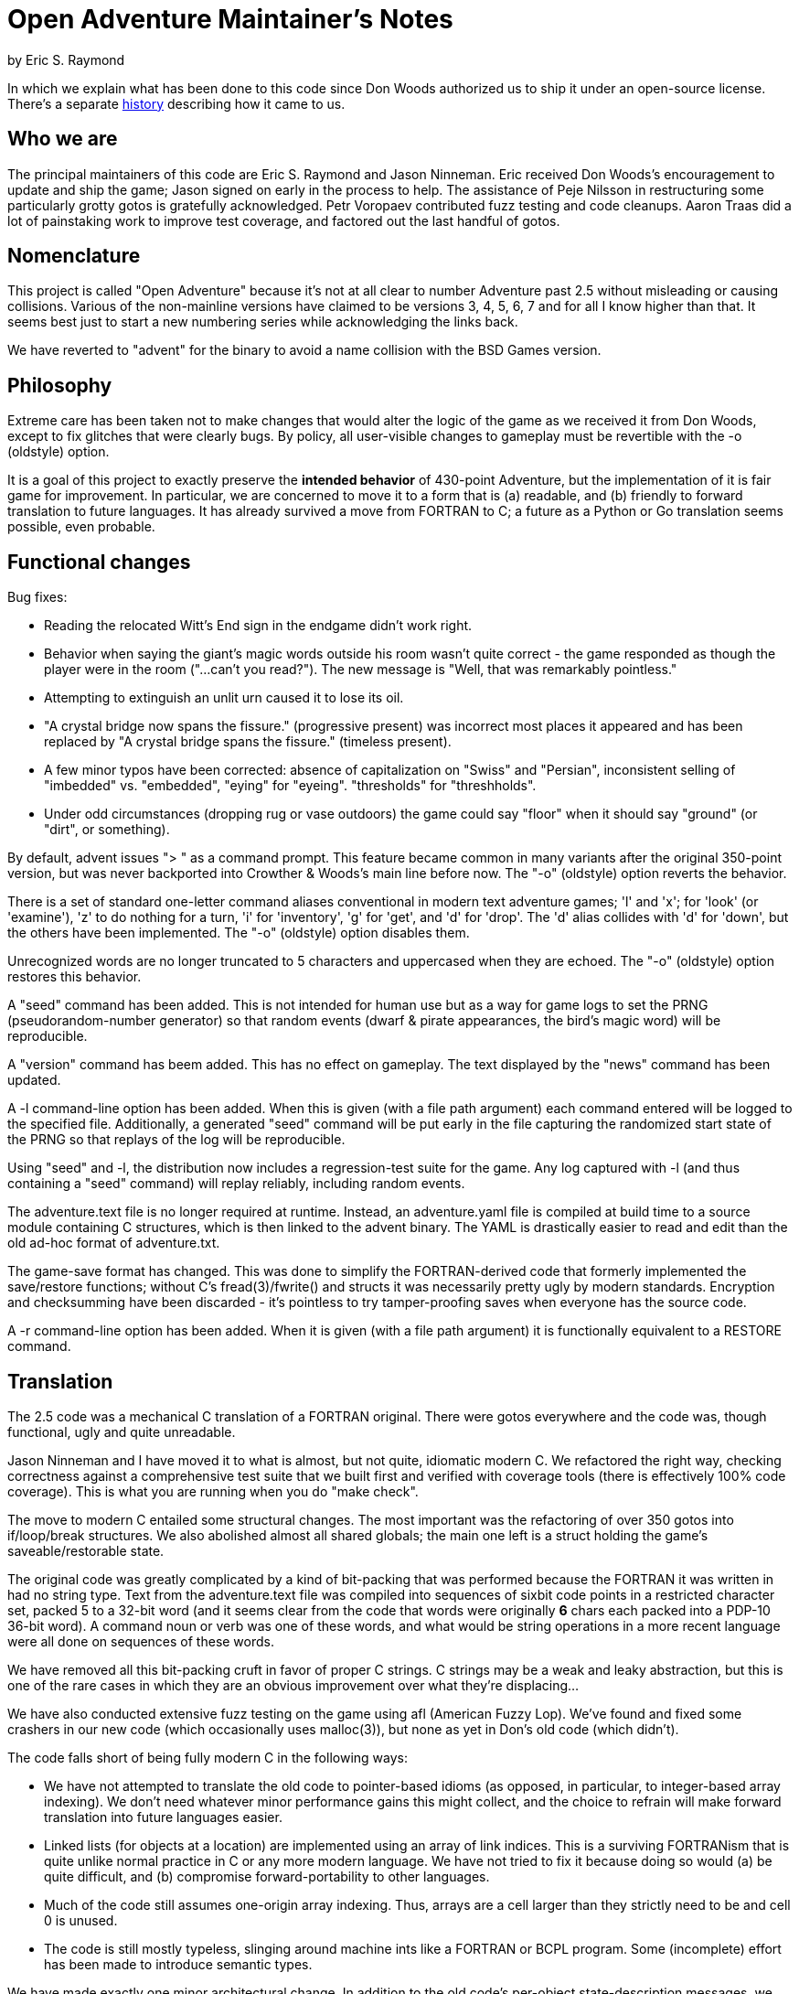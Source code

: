 = Open Adventure Maintainer's Notes =
by Eric S. Raymond

In which we explain what has been done to this code since Don Woods
authorized us to ship it under an open-source license.  There's a
separate link:history.html[history] describing how it came to us.

== Who we are ==

The principal maintainers of this code are Eric S. Raymond and Jason
Ninneman.  Eric received Don Woods's encouragement to update and ship
the game; Jason signed on early in the process to help. The assistance
of Peje Nilsson in restructuring some particularly grotty gotos is
gratefully acknowledged. Petr Voropaev contributed fuzz testing and
code cleanups. Aaron Traas did a lot of painstaking work to improve
test coverage, and factored out the last handful of gotos.

== Nomenclature ==

This project is called "Open Adventure" because it's not at all clear
to number Adventure past 2.5 without misleading or causing
collisions. Various of the non-mainline versions have claimed to be
versions 3, 4, 5, 6, 7 and for all I know higher than that.  It seems
best just to start a new numbering series while acknowledging the
links back.

We have reverted to "advent" for the binary to avoid a name collision
with the BSD Games version.

== Philosophy ==

Extreme care has been taken not to make changes that would alter the
logic of the game as we received it from Don Woods, except to fix
glitches that were clearly bugs.  By policy, all user-visible
changes to gameplay must be revertible with the -o (oldstyle) option.

It is a goal of this project to exactly preserve the *intended
behavior* of 430-point Adventure, but the implementation of it is fair
game for improvement. In particular, we are concerned to move it to a
form that is (a) readable, and (b) friendly to forward translation to
future languages.  It has already survived a move from FORTRAN to C; a
future as a Python or Go translation seems possible, even probable.

== Functional changes ==

Bug fixes:

* Reading the relocated Witt's End sign in the endgame didn't work right.

* Behavior when saying the giant's magic words outside his room wasn't
  quite correct - the game responded as though the player were in
  the room ("...can't you read?"). The new message is "Well, that was
  remarkably pointless."
 
* Attempting to extinguish an unlit urn caused it to lose its oil.

* "A crystal bridge now spans the fissure." (progressive present) was
  incorrect most places it appeared and has been replaced by "A crystal 
  bridge spans the fissure." (timeless present).

* A few minor typos have been corrected: absence of capitalization on
  "Swiss" and "Persian", inconsistent selling of "imbedded" vs. "embedded",
  "eying" for "eyeing". "thresholds" for "threshholds".

* Under odd circumstances (dropping rug or vase outdoors) the game could
  say "floor" when it should say "ground" (or "dirt", or something).

By default, advent issues "> " as a command prompt.  This feature
became common in many variants after the original 350-point version,
but was never backported into Crowther & Woods's main line before now.
The "-o" (oldstyle) option reverts the behavior.

There is a set of standard one-letter command aliases conventional in modern
text adventure games; 'l' and 'x'; for 'look' (or 'examine'), 'z' to do nothing
for a turn, 'i' for 'inventory', 'g' for 'get', and 'd' for 'drop'.  The 'd'
alias collides with 'd' for 'down', but the others have been implemented.
The "-o" (oldstyle) option disables them.

Unrecognized words are no longer truncated to 5 characters and
uppercased when they are echoed. The "-o" (oldstyle) option restores
this behavior.

A "seed" command has been added.  This is not intended for human use
but as a way for game logs to set the PRNG (pseudorandom-number generator) so
that random events (dwarf & pirate appearances, the bird's magic word)
will be reproducible.

A "version" command has beem added. This has no effect on gameplay.
The text displayed by the "news" command has been updated.

A -l command-line option has been added. When this is given (with a
file path argument) each command entered will be logged to the
specified file.  Additionally, a generated "seed" command will be put
early in the file capturing the randomized start state of the PRNG
so that replays of the log will be reproducible.

Using "seed" and -l, the distribution now includes a regression-test
suite for the game.  Any log captured with -l (and thus containing
a "seed" command) will replay reliably, including random events.

The adventure.text file is no longer required at runtime.  Instead, an
adventure.yaml file is compiled at build time to a source module
containing C structures, which is then linked to the advent
binary.  The YAML is drastically easier to read and edit than
the old ad-hoc format of adventure.txt.

The game-save format has changed.  This was done to simplify the
FORTRAN-derived code that formerly implemented the save/restore
functions; without C's fread(3)/fwrite() and structs it was
necessarily pretty ugly by modern standards. Encryption and
checksumming have been discarded - it's pointless to try
tamper-proofing saves when everyone has the source code.

A -r command-line option has been added. When it is given (with a file
path argument) it is functionally equivalent to a RESTORE command.

== Translation ==

The 2.5 code was a mechanical C translation of a FORTRAN original.
There were gotos everywhere and the code was, though functional,
ugly and quite unreadable.

Jason Ninneman and I have moved it to what is almost, but not quite,
idiomatic modern C.  We refactored the right way, checking correctness
against a comprehensive test suite that we built first and verified
with coverage tools (there is effectively 100% code coverage). This is
what you are running when you do "make check".

The move to modern C entailed some structural changes.  The most
important was the refactoring of over 350 gotos into if/loop/break
structures.  We also abolished almost all shared globals; the main one
left is a struct holding the game's saveable/restorable state.

The original code was greatly complicated by a kind of bit-packing
that was performed because the FORTRAN it was written in had no string
type.  Text from the adventure.text file was compiled into sequences
of sixbit code points in a restricted character set, packed 5 to a
32-bit word (and it seems clear from the code that words were originally
*6* chars each packed into a PDP-10 36-bit word).  A command noun or
verb was one of these words, and what would be string operations in a
more recent language were all done on sequences of these words.

We have removed all this bit-packing cruft in favor of proper C
strings.  C strings may be a weak and leaky abstraction, but this is
one of the rare cases in which they are an obvious improvement over
what they're displacing...

We have also conducted extensive fuzz testing on the game using
afl (American Fuzzy Lop).  We've found and fixed some crashers in
our new code (which occasionally uses malloc(3)), but none as yet
in Don's old code (which didn't).

The code falls short of being fully modern C in the following
ways:

* We have not attempted to translate the old code to pointer-based
  idioms (as opposed, in particular, to integer-based array indexing).
  We don't need whatever minor performance gains this might collect,
  and the choice to refrain will make forward translation into future
  languages easier.

* Linked lists (for objects at a location) are implemented using an array
  of link indices. This is a surviving FORTRANism that is quite unlike
  normal practice in C or any more modern language.  We have not tried
  to fix it because doing so would (a) be quite difficult, and (b)
  compromise forward-portability to other languages.

* Much of the code still assumes one-origin array indexing.  Thus,
  arrays are a cell larger than they strictly need to be and cell 0 is
  unused.

* The code is still mostly typeless, slinging around machine ints
  like a FORTRAN or BCPL program.  Some (incomplete) effort has been made
  to introduce semantic types.

We have made exactly one minor architectural change.  In addition to the
old code's per-object state-description messages, we now have a per-object
message series for state *changes*.  This makes it possible to pull a fair
amount of text out of the arbitrary-messages list and associate those
messages with the objects that conceptually own them.

// end
